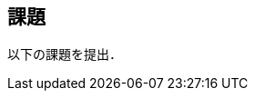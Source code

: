 == 課題

以下の課題を提出．

// **課題1**
// ハンズオン第一回を自分のAWSアカウントを使って実行せよ．
// その上で，以下の問いに答えよ．

// * 起動した EC2 インスタンスのIPv4アドレスは何であったか?
// * 起動した EC2 インスタンスにログインし，以下のコマンドを実行してみよ．その出力結果を，コピー&ペーストせよ．
// +
// [source, bash]
// ----
// $ cat /proc/cpuinfo
// ----

// **課題2**
// ハンズオン第二回を自分のAWSアカウントを使って実行せよ．
// その上で，以下の問いに答えよ．

// * 起動した EC2 インスタンスにログインし，以下のコマンドを実行してみよ．その出力結果を，コピー&ペーストせよ．
// +
// [source, bash]
// ----
// $ nvidia-smi
// ----

// * MNIST文字認識タスクを Jupyter notebook を使って実行せよ．学習を実行し，最終的なモデルの精度 (<<handson_02_mnist_final_score>> 参照) を報告せよ．

// **課題3**
// 後日発表


// **課題4**
// 後日発表

